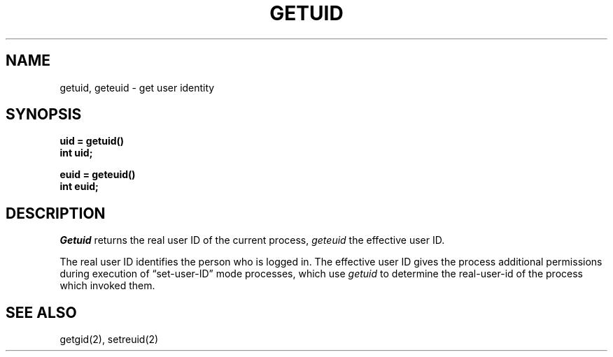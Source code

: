 .TH GETUID 2 "12 February 1983"
.UC 4
.SH NAME
getuid, geteuid \- get user identity
.SH SYNOPSIS
.ft B
.nf
uid = getuid()
int uid;
.PP
.ft B
euid = geteuid()
int euid;
.fi
.SH DESCRIPTION
.I Getuid
returns the real user ID of the current process,
.I geteuid
the effective user ID.
.PP
The real user ID identifies the person who is logged in.
The effective user ID
gives the process additional permissions during
execution of \*(lqset-user-ID\*(rq mode processes, which use
\fIgetuid\fP to determine the real-user-id of the process which
invoked them.
.SH "SEE ALSO"
getgid(2), setreuid(2)
